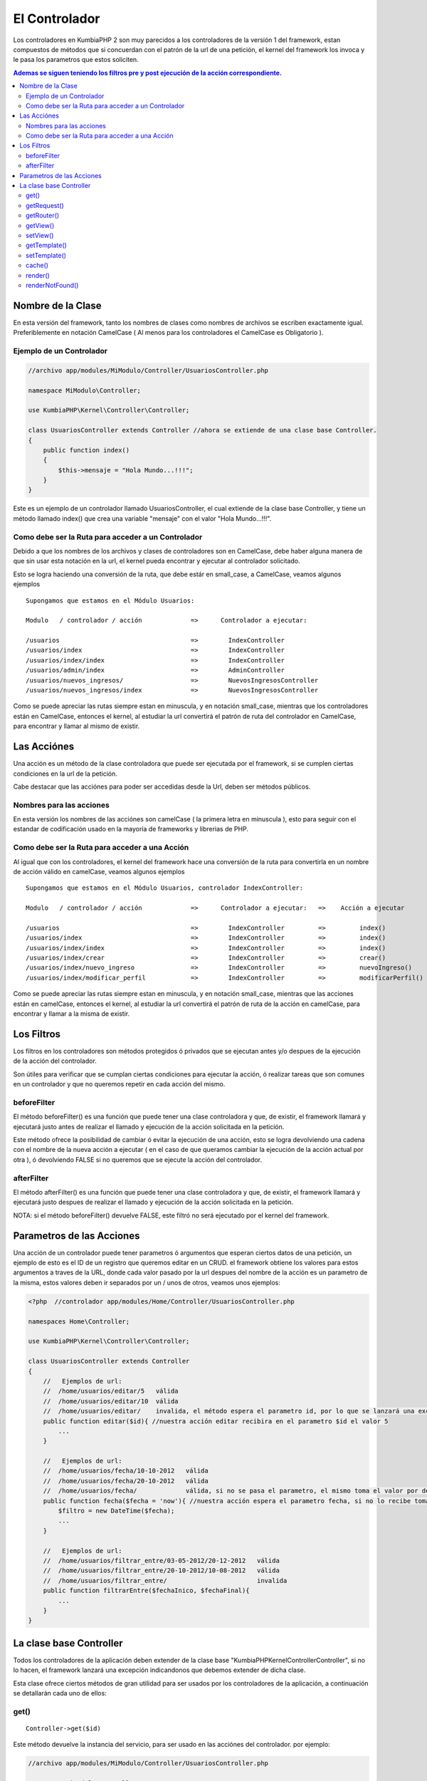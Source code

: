 El Controlador
==============

Los controladores en KumbiaPHP 2 son muy parecidos a los controladores de la versión 1 del framework, estan compuestos de métodos que si concuerdan con el patrón de la url de una petición, el kernel del framework los invoca y le pasa los parametros que estos soliciten.

.. contents:: Ademas se siguen teniendo los filtros pre y post ejecución de la acción correspondiente.

Nombre de la Clase
------------------

En esta versión del framework, tanto los nombres de clases como nombres de archivos se escriben exactamente igual. Preferiblemente en notación CamelCase ( Al menos para los controladores el CamelCase es Obligatorio ).

Ejemplo de un Controlador
_________________________

.. code-block:: php

    //archivo app/modules/MiModulo/Controller/UsuariosController.php

    namespace MiModulo\Controller;

    use KumbiaPHP\Kernel\Controller\Controller;

    class UsuariosController extends Controller //ahora se extiende de una clase base Controller.
    {
        public function index()
        {
            $this->mensaje = "Hola Mundo...!!!";
        }
    }

Este es un ejemplo de un controlador llamado UsuariosController, el cual extiende de la clase base Controller, y tiene un método llamado index() que crea una variable "mensaje" con el valor "Hola Mundo...!!!".

Como debe ser la Ruta para acceder a un Controlador
___________________________________________________

Debido a que los nombres de los archivos y clases de controladores son en CamelCase, debe haber alguna manera de que sin usar esta notación en la url, el kernel pueda encontrar y ejecutar al controlador solicitado. 

Esto se logra haciendo una conversión de la ruta, que debe estár en small_case, a CamelCase, veamos algunos ejemplos

::

    Supongamos que estamos en el Módulo Usuarios:

    Modulo   / controlador / acción             =>      Controlador a ejecutar:

    /usuarios                                   =>        IndexController
    /usuarios/index                             =>        IndexController
    /usuarios/index/index                       =>        IndexController
    /usuarios/admin/index                       =>        AdminController
    /usuarios/nuevos_ingresos/                  =>        NuevosIngresosController
    /usuarios/nuevos_ingresos/index             =>        NuevosIngresosController

Como se puede apreciar las rutas siempre estan en minuscula, y en notación small_case, mientras que los controladores están en CamelCase, entonces el kernel, al estudiar la url convertirá el patrón de ruta del controlador en CamelCase, para encontrar y llamar al mismo de existir.

Las Acciónes
------------

Una acción es un método de la clase controladora que puede ser ejecutada por el framework, si se cumplen ciertas condiciones en la url de la petición.

Cabe destacar que las acciónes para poder ser accedidas desde la Url, deben ser métodos públicos.

Nombres para las acciones
_________________________

En esta versión los nombres de las acciónes son camelCase ( la primera letra en minuscula ), esto para seguir con el estandar de codificación usado en la mayoría de frameworks y librerias de PHP.

Como debe ser la Ruta para acceder a una Acción
___________________________________________________

Al igual que con los controladores, el kernel del framework hace una conversión de la ruta para convertirla en un nombre de acción válido en camelCase, veamos algunos ejemplos

::

    Supongamos que estamos en el Módulo Usuarios, controlador IndexController:

    Modulo   / controlador / acción             =>      Controlador a ejecutar:   =>    Acción a ejecutar

    /usuarios                                   =>        IndexController         =>         index()
    /usuarios/index                             =>        IndexController         =>         index()
    /usuarios/index/index                       =>        IndexController         =>         index()
    /usuarios/index/crear                       =>        IndexController         =>         crear()
    /usuarios/index/nuevo_ingreso               =>        IndexController         =>         nuevoIngreso()
    /usuarios/index/modificar_perfil            =>        IndexController         =>         modificarPerfil()

Como se puede apreciar las rutas siempre estan en minuscula, y en notación small_case, mientras que las acciones están en camelCase, entonces el kernel, al estudiar la url convertirá el patrón de ruta de la acción en camelCase, para encontrar y llamar a la misma de existir.

Los Filtros
-----------

Los filtros en los controladores son métodos protegidos ó privados que se ejecutan antes y/o despues de la ejecución de la acción del controlador.

Son útiles para verificar que se cumplan ciertas condiciones para ejecutar la acción, ó realizar tareas que son comunes en un controlador y que no queremos repetir en cada acción del mismo.

beforeFilter
____________

El método beforeFilter() es una función que puede tener una clase controladora y que, de existir, el framework llamará y ejecutará justo antes de realizar el llamado y ejecución de la acción solicitada en la petición.

Este método ofrece la posibilidad de cambiar ó evitar la ejecución de una acción, esto se logra devolviendo una cadena con el nombre de la nueva acción a ejecutar ( en el caso de que queramos cambiar la ejecución de la acción actual por otra ), ó devolviendo FALSE si no queremos que se ejecute la acción del controlador.

afterFilter
___________

El método afterFilter() es una función que puede tener una clase controladora y que, de existir, el framework llamará y ejecutará justo despues de realizar el llamado y ejecución de la acción solicitada en la petición.

NOTA: si el método beforeFilter() devuelve FALSE, este filtró no será ejecutado por el kernel del framework.

Parametros de las Acciones
--------------------------

Una acción de un controlador puede tener parametros ó argumentos que esperan ciertos datos de una petición, un ejemplo de esto es el ID de un registro que queremos editar en un CRUD. el framework obtiene los valores para estos argumentos a traves de la URL, donde cada valor pasado por la url despues del nombre de la acción es un parametro de la misma, estos valores deben ir separados por un / unos de otros, veamos unos ejemplos:

.. code-block:: php

    <?php  //controlador app/modules/Home/Controller/UsuariosController.php

    namespaces Home\Controller;

    use KumbiaPHP\Kernel\Controller\Controller;

    class UsuariosController extends Controller
    {
        //   Ejemplos de url:
        //  /home/usuarios/editar/5   válida
        //  /home/usuarios/editar/10  válida
        //  /home/usuarios/editar/    invalida, el método espera el parametro id, por lo que se lanzará una excepcion
        public function editar($id){ //nuestra acción editar recibira en el parametro $id el valor 5
            ...
        }

        //   Ejemplos de url:
        //  /home/usuarios/fecha/10-10-2012   válida
        //  /home/usuarios/fecha/20-10-2012   válida
        //  /home/usuarios/fecha/             válida, si no se pasa el parametro, el mismo toma el valor por defecto.
        public function fecha($fecha = 'now'){ //nuestra acción espera el parametro fecha, si no lo recibe toma "now"
            $filtro = new DateTime($fecha); 
            ...
        }

        //   Ejemplos de url:
        //  /home/usuarios/filtrar_entre/03-05-2012/20-12-2012   válida
        //  /home/usuarios/filtrar_entre/20-10-2012/10-08-2012   válida
        //  /home/usuarios/filtrar_entre/                        invalida
        public function filtrarEntre($fechaInico, $fechaFinal){
            ...
        }
    }

La clase base Controller
-------------------------

Todos los controladores de la aplicación deben extender de la clase base "KumbiaPHP\Kernel\Controller\Controller", si no lo hacen, el framework lanzará una excepción indicandonos que debemos extender de dicha clase.

Esta clase ofrece ciertos métodos de gran utilidad para ser usados por los controladores de la aplicación, a continuación se detallarán cada uno de ellos:

get()
________

:: 

    Controller->get($id)

Este método devuelve la instancia del servicio, para ser usado en las acciónes del controlador. por ejemplo:

.. code-block:: php

    //archivo app/modules/MiModulo/Controller/UsuariosController.php

    namespace MiModulo\Controller;

    use KumbiaPHP\Kernel\Controller\Controller;

    class UsuariosController extends Controller //ahora se extiende de una clase base Controller.
    {
        public function index()
        {
            echo "Método de la petición: " $this->get("request")->getMethod();
        }
    }    

Con $this->get("request") obtenemos la instancia del objeto request, y luego llamamos al método getMethod() de dicho objeto. Tambien se puede guardar la instancia del objeto en una variable y luego usar los métodos del objeto.

getRequest()
___________

:: 

    Controller->getRequest()

Este método nos devuelve la instancia del objeto request, es una manera más sencilla de hacer $this->get("request") y ademas nos brinda la posibilidad de ver los métodos disponibles al utilizar un IDE que lea la PhpDoc.

getRouter()
__________

:: 

    Controller->getRouter()

Este método nos devuelve la instancia del objeto router, es una manera más sencilla de hacer $this->get("router") y ademas nos brinda la posibilidad de ver los métodos disponibles al utilizar un IDE que lea la PhpDoc.

getView()
_________

:: 

    Controller->getView()

Este método nos devuelve una cadena que representa el nombre de la vista a renderizar por el servicio @view.

setView()
________

:: 

    Controller->setView($view, $template = FALSE)

Este método permite establecer la vista que el servicio @view deberá renderizar. Ademas podemos establecer de 
una vez el template a usar. Tambien es posible dejar de mostrar la vista y/ó el template pasando null en los parametros.

.. code-block:: php

    //archivo app/modules/MiModulo/Controller/UsuariosController.php

    namespace MiModulo\Controller;

    use KumbiaPHP\Kernel\Controller\Controller;

    class UsuariosController extends Controller //ahora se extiende de una clase base Controller.
    {
        public function index()
        {
            $this->setView("listado"); //va a renderizar la vista listado.phtml
            $this->setView(null); //no se va a renderizar ninguna vista solo el template.
            $this->setView("listado",null); //va a renderizar la vista listado.phtml sin template
            $this->setView(null,null); //no se mostrará ni vista ni template
            $this->setView("listado","otro_template"); //vista listado.phtml y template otro_template.phtml
        }
    }  

getTemplate()
____________

:: 

    Controller->getTemplate()

Este método nos devuelve una cadena que representa el nombre del template a renderizar por el servicio @view.

setTemplate()
____________

:: 

    Controller->setTemplate($template)

Este método permite establecer el template que el servicio @view deberá renderizar. Tambien es posible pasar
null para indicar que no queremos que se muestre el template. 

Los templates se pueden clasificar en dos grupos:

    * Templates Publicos : Se encuentran en "proyecto/app/view/templates/"
    * Templates de Módulos: Se encuentran en la carpeta "view/_shared/templates/" de cada módulo de la app.

.. code-block:: php

    //archivo app/modules/MiModulo/Controller/UsuariosController.php

    namespace MiModulo\Controller;

    use KumbiaPHP\Kernel\Controller\Controller;

    class UsuariosController extends Controller //ahora se extiende de una clase base Controller.
    {
        public function index()
        {
            $this->setTemplate("admin"); //va a renderizar el template publico admin.phtml
            $this->setTemplate("MiModulo:admin"); //va a renderizar el template admin.phtml del módulo "MiModulo"
            $this->setTemplate("K2/Backend:default");//renderiza el template default.phtml del módulo "K2/Backend"
        }
    } 

Cuando queremos utilizar un template de un módulo y no uno público, debemos especificar el nombre del módulo seguido del simbolo de dos puntos ":" y luego el nombre del template, por ejemplo:

    * **K2/Backend:default** -> el módulo es K2/Backend y el template es default.phtml
    * **K2/EmailTemplate:default** -> el módulo es K2/EmailTemplate y el template es default.phtml
    * **Twitter:default** -> el módulo es K2/Backend y el template es default.phtml

El nombre del módulo es el namespace del módulo hasta la carpeta donde se encuentren los controladores, módelos, vistas y demas archivos del mismo.

cache()
______

:: 

    Controller->cache($time = FALSE)

Establece el tiempo de caché para una vista ó controlador completos, se debe pasar un `intervalo de tiempo válido <http://www.php.net/manual/es/datetime.formats.relative.php>`_, si se pasa false, no se cachea. Por ejemplo:

.. code-block:: php

    //archivo app/modules/MiModulo/Controller/UsuariosController.php

    namespace MiModulo\Controller;

    use KumbiaPHP\Kernel\Controller\Controller;

    class UsuariosController extends Controller //ahora se extiende de una clase base Controller.
    {
        protected function beforeFilter()
        {
            $this->cache('+10 min'); //se cachean todas las respuestas del controlador por 10 minutos.
        }

        public function index()
        {
            $this->cache('+1 min'); //se cachea la respuesta por 1 minuto
            $this->cache('+10 hour'); //se cachea la respuesta por 10 horas
            $this->cache(false); //deja de cachear la respuesta
        }
    } 

Cabe destacar que la cache solo se activa en produccíon y si se usa la clase AppCache() en public/index.php

render()
_______

:: 

    Controller->render(array $params = array(), $time = NULL)

LLama al servicio @view y nos devuelve la respuesta ya construida con el template y view especificados. Se le pueden pasar parametros que serán las variables en la vista y un tiempo de cache.

Este método es util cuando queremos enviar la respuesta por correo por ejemplo. crear un PDF, etc.

renderNotFound()
_______________

:: 

    Controller->renderNotFound($message)

Este método lanza una excepcion NotFoundException, podemos mostrar un mensaje para verlo en el entorno de desarrollo, en producción se mostrará la vista 404.phtml de "app/views/errors/"


